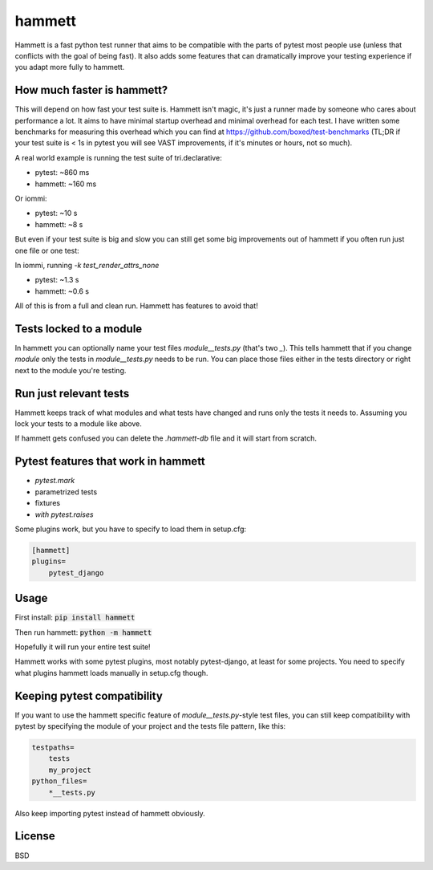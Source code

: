 hammett
=======

.. image:: https://travis-ci.org/boxed/hammett.svg?branch=master
    :target: https://travis-ci.org/boxed/hammett

.. image:: https://codecov.io/gh/boxed/hammett/branch/master/graph/badge.svg
  :target: https://codecov.io/gh/boxed/hammett


Hammett is a fast python test runner that aims to be compatible with the parts
of pytest most people use (unless that conflicts with the goal of being fast).
It also adds some features that can dramatically improve your testing experience
if you adapt more fully to hammett.


How much faster is hammett?
---------------------------

This will depend on how fast your test suite is.
Hammett isn't magic, it's just a runner made by someone who cares about
performance a lot. It aims to have minimal startup overhead and minimal
overhead for each test. I have written some benchmarks for measuring this
overhead which you can find at https://github.com/boxed/test-benchmarks (TL;DR
if your test suite is < 1s in pytest you will see VAST improvements, if it's
minutes or hours, not so much).

A real world example is running the test suite of tri.declarative:

- pytest: ~860 ms
- hammett: ~160 ms

Or iommi:

- pytest: ~10 s
- hammett: ~8 s


But even if your test suite is big and slow you can still get some big
improvements out of hammett if you often run just one file or one test:

In iommi, running `-k test_render_attrs_none`

- pytest: ~1.3 s
- hammett: ~0.6 s

All of this is from a full and clean run. Hammett has features to avoid that!


Tests locked to a module
------------------------

In hammett you can optionally name your test files `module__tests.py` (that's
two `_`). This tells hammett that if you change `module` only the tests in
`module__tests.py` needs to be run. You can place those files either in the
tests directory or right next to the module you're testing.


Run just relevant tests
------------------------

Hammett keeps track of what modules and what tests have changed and runs only
the tests it needs to. Assuming you lock your tests to a module like above.

If hammett gets confused you can delete the `.hammett-db` file and it will
start from scratch.


Pytest features that work in hammett
------------------------------------

- `pytest.mark`
- parametrized tests
- fixtures
- `with pytest.raises`


Some plugins work, but you have to specify to load them in setup.cfg:

.. code:: ini

    [hammett]
    plugins=
        pytest_django


Usage
------

First install: :code:`pip install hammett`

Then run hammett: :code:`python -m hammett`

Hopefully it will run your entire test suite!

Hammett works with some pytest plugins, most notably pytest-django, at least
for some projects. You need to specify what plugins hammett loads manually
in setup.cfg though.


Keeping pytest compatibility
----------------------------

If you want to use the hammett specific feature of `module__tests.py`-style
test files, you can still keep compatibility with pytest by specifying the
module of your project and the tests file pattern, like this:

.. code::

    testpaths=
        tests
        my_project
    python_files=
        *__tests.py

Also keep importing pytest instead of hammett obviously.


License
-------

BSD
